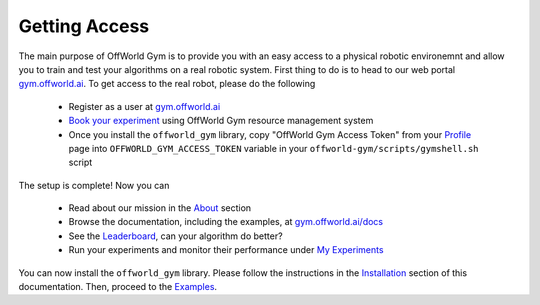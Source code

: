 Getting Access
==============

The main purpose of OffWorld Gym is to provide you with an easy access to a physical robotic environemnt and allow you to train and test your algorithms on a real robotic system. First thing to do is to head to our web portal `gym.offworld.ai <https://gym.offworld.ai>`_. To get access to the real robot, please do the following

  * Register as a user at `gym.offworld.ai <https://gym.offworld.ai>`_
  * `Book your experiment <https://gym.offworld.ai/book>`_ using OffWorld Gym resource management system
  * Once you install the ``offworld_gym`` library, copy "OffWorld Gym Access Token" from your `Profile  <https://gym.offworld.ai/account>`_ page into ``OFFWORLD_GYM_ACCESS_TOKEN`` variable in your ``offworld-gym/scripts/gymshell.sh`` script

The setup is complete! Now you can

  * Read about our mission in the `About <https://gym.offworld.ai/about>`_ section
  * Browse the documentation, including the examples, at `gym.offworld.ai/docs <https://gym.offworld.ai/docs>`_
  * See the `Leaderboard <https://gym.offworld.ai/leaderboard>`_, can your algorithm do better?
  * Run your experiments and monitor their performance under `My Experiments <https://gym.offworld.ai/myexperiments>`_

You can now install the ``offworld_gym`` library. Please follow the instructions in the `Installation <./installation.html>`_ section of this documentation. Then, proceed to the `Examples <./examples.html>`_.




